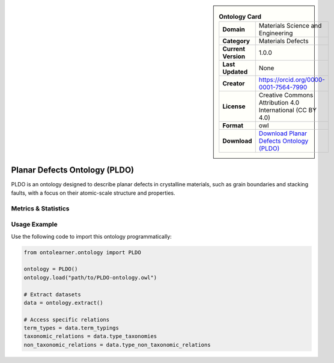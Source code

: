 

.. sidebar::

    .. list-table:: **Ontology Card**
       :header-rows: 0

       * - **Domain**
         - Materials Science and Engineering
       * - **Category**
         - Materials Defects
       * - **Current Version**
         - 1.0.0
       * - **Last Updated**
         - None
       * - **Creator**
         - https://orcid.org/0000-0001-7564-7990
       * - **License**
         - Creative Commons Attribution 4.0 International (CC BY 4.0)
       * - **Format**
         - owl
       * - **Download**
         - `Download Planar Defects Ontology (PLDO) <https://github.com/OCDO/pldo>`_

Planar Defects Ontology (PLDO)
========================================================================================================

PLDO is an ontology designed to describe planar defects in crystalline materials,     such as grain boundaries and stacking faults, with a focus on their atomic-scale structure and properties.

Metrics & Statistics
--------------------------

.. tab:: Graph


    .. list-table:: Graph Statistics
        :widths: 50 50
        :header-rows: 0

        * - **Total Nodes**
          - 215
        * - **Total Edges**
          - 320
        * - **Root Nodes**
          - 38
        * - **Leaf Nodes**
          - 121
    ::


.. tab:: Coverage


    .. list-table:: Knowledge Coverage Statistics
        :widths: 50 50
        :header-rows: 0

        * - **Classes**
          - 27
        * - **Individuals**
          - 0
        * - **Properties**
          - 15

    ::

.. tab:: Hierarchy


    .. list-table:: Hierarchical Metrics
        :widths: 50 50
        :header-rows: 0

        * - **Maximum Depth**
          - 2
        * - **Minimum Depth**
          - 0
        * - **Average Depth**
          - 0.57
        * - **Depth Variance**
          - 0.40
    ::


.. tab:: Breadth


    .. list-table:: Breadth Metrics
        :widths: 50 50
        :header-rows: 0

        * - **Maximum Breadth**
          - 38
        * - **Minimum Breadth**
          - 6
        * - **Average Breadth**
          - 25.00
        * - **Breadth Variance**
          - 188.67
    ::

.. tab:: LLMs4OL


    .. list-table:: LLMs4OL Dataset Statistics
        :widths: 50 50
        :header-rows: 0

        * - **Term Types**
          - 0
        * - **Taxonomic Relations**
          - 38
        * - **Non-taxonomic Relations**
          - 0
        * - **Average Terms per Type**
          - 0.00
    ::

Usage Example
----------------
Use the following code to import this ontology programmatically:

.. code-block:: python

    from ontolearner.ontology import PLDO

    ontology = PLDO()
    ontology.load("path/to/PLDO-ontology.owl")

    # Extract datasets
    data = ontology.extract()

    # Access specific relations
    term_types = data.term_typings
    taxonomic_relations = data.type_taxonomies
    non_taxonomic_relations = data.type_non_taxonomic_relations

